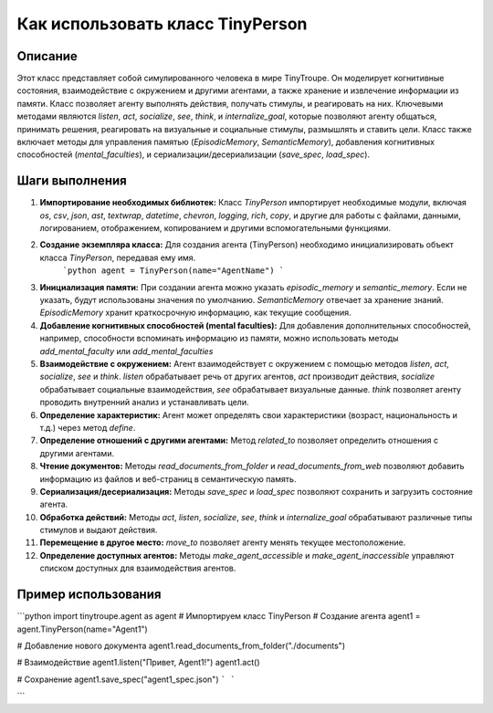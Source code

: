 Как использовать класс TinyPerson
========================================================================================

Описание
-------------------------
Этот класс представляет собой симулированного человека в мире TinyTroupe.  Он моделирует когнитивные состояния, взаимодействие с окружением и другими агентами, а также хранение и извлечение информации из памяти.  Класс позволяет агенту выполнять действия, получать стимулы, и реагировать на них.  Ключевыми методами являются `listen`, `act`, `socialize`, `see`, `think`, и `internalize_goal`, которые позволяют агенту общаться, принимать решения, реагировать на визуальные и социальные стимулы, размышлять и ставить цели. Класс также включает методы для управления памятью (`EpisodicMemory`, `SemanticMemory`), добавления когнитивных способностей (`mental_faculties`), и сериализации/десериализации (`save_spec`, `load_spec`).

Шаги выполнения
-------------------------
1. **Импортирование необходимых библиотек:**  Класс `TinyPerson` импортирует необходимые модули, включая `os`, `csv`, `json`, `ast`, `textwrap`, `datetime`, `chevron`, `logging`, `rich`, `copy`,  и другие для работы с файлами, данными, логированием, отображением, копированием и другими вспомогательными функциями.


2. **Создание экземпляра класса:** Для создания агента (TinyPerson) необходимо инициализировать объект класса `TinyPerson`, передавая ему имя.
    ```python
    agent = TinyPerson(name="AgentName")
    ```

3. **Инициализация памяти:** При создании агента можно указать `episodic_memory` и `semantic_memory`. Если не указать, будут использованы значения по умолчанию.  `SemanticMemory` отвечает за хранение знаний. `EpisodicMemory` хранит краткосрочную информацию, как текущие сообщения.


4. **Добавление когнитивных способностей (mental faculties):**  Для добавления дополнительных способностей, например,  способности вспоминать информацию из памяти, можно использовать методы `add_mental_faculty` или `add_mental_faculties`


5. **Взаимодействие с окружением:**  Агент взаимодействует с окружением с помощью методов `listen`, `act`, `socialize`, `see` и `think`. `listen` обрабатывает речь от других агентов, `act` производит действия, `socialize` обрабатывает социальные взаимодействия, `see` обрабатывает визуальные данные. `think` позволяет агенту проводить внутренний анализ и устанавливать цели.



6. **Определение характеристик:**  Агент может определять свои характеристики (возраст, национальность и т.д.) через метод `define`.

7. **Определение отношений с другими агентами:**  Метод `related_to` позволяет определить отношения с другими агентами.

8. **Чтение документов:** Методы `read_documents_from_folder` и `read_documents_from_web` позволяют добавить информацию из файлов и веб-страниц в семантическую память.

9. **Сериализация/десериализация:** Методы `save_spec` и `load_spec` позволяют сохранить и загрузить состояние агента.


10. **Обработка действий:** Методы `act`, `listen`, `socialize`, `see`, `think` и `internalize_goal`  обрабатывают различные типы стимулов и выдают действия.

11. **Перемещение в другое место:** `move_to` позволяет агенту менять текущее местоположение.


12. **Определение доступных агентов:** Методы `make_agent_accessible` и `make_agent_inaccessible` управляют списком доступных для взаимодействия агентов.



Пример использования
-------------------------
```python
import tinytroupe.agent as agent # Импортируем класс TinyPerson
# Создание агента
agent1 = agent.TinyPerson(name="Agent1")

# Добавление нового документа
agent1.read_documents_from_folder("./documents")

# Взаимодействие
agent1.listen("Привет, Agent1!")
agent1.act()

# Сохранение
agent1.save_spec("agent1_spec.json")
```
```


```